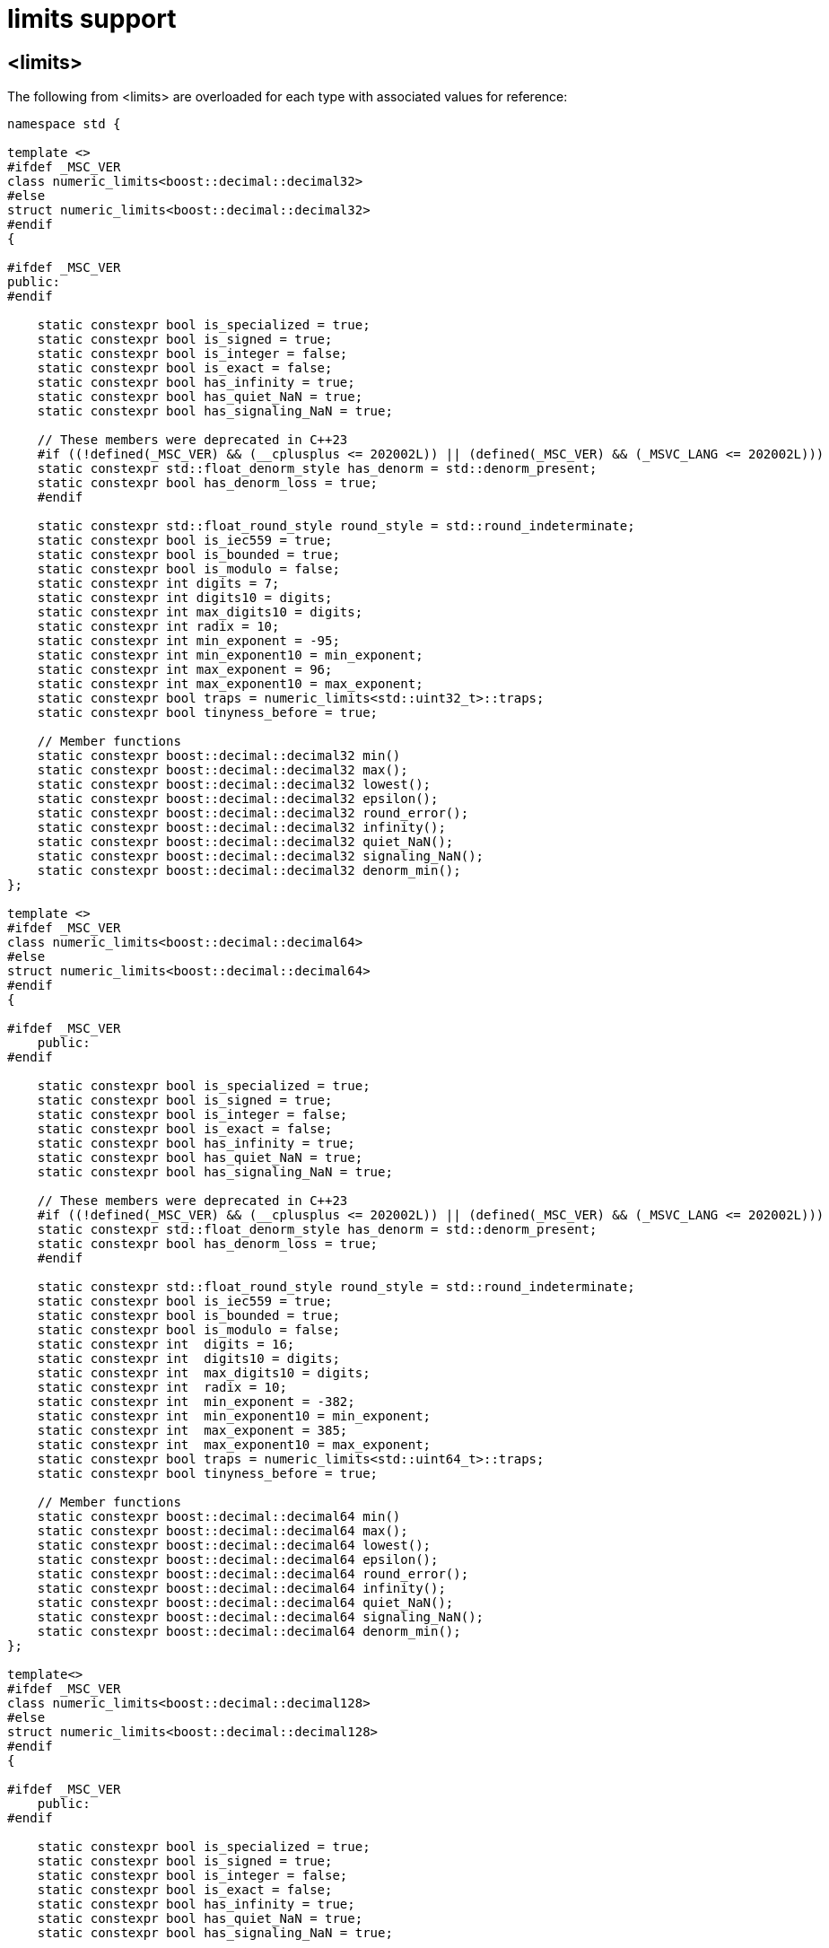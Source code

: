 ////
Copyright 2024 Matt Borland
Distributed under the Boost Software License, Version 1.0.
https://www.boost.org/LICENSE_1_0.txt
////

[#limits]
= limits support
:idprefix: limits_

== <limits>

The following from <limits> are overloaded for each type with associated values for reference:

[source, c++]
----
namespace std {

template <>
#ifdef _MSC_VER
class numeric_limits<boost::decimal::decimal32>
#else
struct numeric_limits<boost::decimal::decimal32>
#endif
{

#ifdef _MSC_VER
public:
#endif

    static constexpr bool is_specialized = true;
    static constexpr bool is_signed = true;
    static constexpr bool is_integer = false;
    static constexpr bool is_exact = false;
    static constexpr bool has_infinity = true;
    static constexpr bool has_quiet_NaN = true;
    static constexpr bool has_signaling_NaN = true;

    // These members were deprecated in C++23
    #if ((!defined(_MSC_VER) && (__cplusplus <= 202002L)) || (defined(_MSC_VER) && (_MSVC_LANG <= 202002L)))
    static constexpr std::float_denorm_style has_denorm = std::denorm_present;
    static constexpr bool has_denorm_loss = true;
    #endif

    static constexpr std::float_round_style round_style = std::round_indeterminate;
    static constexpr bool is_iec559 = true;
    static constexpr bool is_bounded = true;
    static constexpr bool is_modulo = false;
    static constexpr int digits = 7;
    static constexpr int digits10 = digits;
    static constexpr int max_digits10 = digits;
    static constexpr int radix = 10;
    static constexpr int min_exponent = -95;
    static constexpr int min_exponent10 = min_exponent;
    static constexpr int max_exponent = 96;
    static constexpr int max_exponent10 = max_exponent;
    static constexpr bool traps = numeric_limits<std::uint32_t>::traps;
    static constexpr bool tinyness_before = true;

    // Member functions
    static constexpr boost::decimal::decimal32 min()
    static constexpr boost::decimal::decimal32 max();
    static constexpr boost::decimal::decimal32 lowest();
    static constexpr boost::decimal::decimal32 epsilon();
    static constexpr boost::decimal::decimal32 round_error();
    static constexpr boost::decimal::decimal32 infinity();
    static constexpr boost::decimal::decimal32 quiet_NaN();
    static constexpr boost::decimal::decimal32 signaling_NaN();
    static constexpr boost::decimal::decimal32 denorm_min();
};

template <>
#ifdef _MSC_VER
class numeric_limits<boost::decimal::decimal64>
#else
struct numeric_limits<boost::decimal::decimal64>
#endif
{

#ifdef _MSC_VER
    public:
#endif

    static constexpr bool is_specialized = true;
    static constexpr bool is_signed = true;
    static constexpr bool is_integer = false;
    static constexpr bool is_exact = false;
    static constexpr bool has_infinity = true;
    static constexpr bool has_quiet_NaN = true;
    static constexpr bool has_signaling_NaN = true;

    // These members were deprecated in C++23
    #if ((!defined(_MSC_VER) && (__cplusplus <= 202002L)) || (defined(_MSC_VER) && (_MSVC_LANG <= 202002L)))
    static constexpr std::float_denorm_style has_denorm = std::denorm_present;
    static constexpr bool has_denorm_loss = true;
    #endif

    static constexpr std::float_round_style round_style = std::round_indeterminate;
    static constexpr bool is_iec559 = true;
    static constexpr bool is_bounded = true;
    static constexpr bool is_modulo = false;
    static constexpr int  digits = 16;
    static constexpr int  digits10 = digits;
    static constexpr int  max_digits10 = digits;
    static constexpr int  radix = 10;
    static constexpr int  min_exponent = -382;
    static constexpr int  min_exponent10 = min_exponent;
    static constexpr int  max_exponent = 385;
    static constexpr int  max_exponent10 = max_exponent;
    static constexpr bool traps = numeric_limits<std::uint64_t>::traps;
    static constexpr bool tinyness_before = true;

    // Member functions
    static constexpr boost::decimal::decimal64 min()
    static constexpr boost::decimal::decimal64 max();
    static constexpr boost::decimal::decimal64 lowest();
    static constexpr boost::decimal::decimal64 epsilon();
    static constexpr boost::decimal::decimal64 round_error();
    static constexpr boost::decimal::decimal64 infinity();
    static constexpr boost::decimal::decimal64 quiet_NaN();
    static constexpr boost::decimal::decimal64 signaling_NaN();
    static constexpr boost::decimal::decimal64 denorm_min();
};

template<>
#ifdef _MSC_VER
class numeric_limits<boost::decimal::decimal128>
#else
struct numeric_limits<boost::decimal::decimal128>
#endif
{

#ifdef _MSC_VER
    public:
#endif

    static constexpr bool is_specialized = true;
    static constexpr bool is_signed = true;
    static constexpr bool is_integer = false;
    static constexpr bool is_exact = false;
    static constexpr bool has_infinity = true;
    static constexpr bool has_quiet_NaN = true;
    static constexpr bool has_signaling_NaN = true;

    // These members were deprecated in C++23
    #if ((!defined(_MSC_VER) && (__cplusplus <= 202002L)) || (defined(_MSC_VER) && (_MSVC_LANG <= 202002L)))
    static constexpr std::float_denorm_style has_denorm = std::denorm_present;
    static constexpr bool has_denorm_loss = true;
    #endif

    static constexpr std::float_round_style round_style = std::round_indeterminate;
    static constexpr bool is_iec559 = true;
    static constexpr bool is_bounded = true;
    static constexpr bool is_modulo = false;
    static constexpr int  digits = 34;
    static constexpr int  digits10 = digits;
    static constexpr int  max_digits10 = digits;
    static constexpr int  radix = 10;
    static constexpr int  min_exponent = -6142;
    static constexpr int  min_exponent10 = min_exponent;
    static constexpr int  max_exponent = 6145;
    static constexpr int  max_exponent10 = max_exponent;
    static constexpr bool traps = numeric_limits<std::uint64_t>::traps;
    static constexpr bool tinyness_before = true;

    // Member functions
    static constexpr boost::decimal::decimal128 min()
    static constexpr boost::decimal::decimal128 max();
    static constexpr boost::decimal::decimal128 lowest();
    static constexpr boost::decimal::decimal128 epsilon();
    static constexpr boost::decimal::decimal128 round_error();
    static constexpr boost::decimal::decimal128 infinity();
    static constexpr boost::decimal::decimal128 quiet_NaN();
    static constexpr boost::decimal::decimal128 signaling_NaN();
    static constexpr boost::decimal::decimal128 denorm_min();
};

} // Namespace std

----
